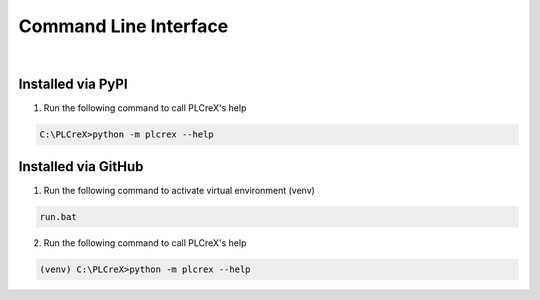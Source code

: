 Command Line Interface
======================

.. cli:

.. figure:: ../fig/cli_demo.png
    :align: center
    :width: 600px

|

Installed via PyPI
------------------

1. Run the following command to call PLCreX's help

.. code:: console

    C:\PLCreX>python -m plcrex --help

Installed via GitHub
--------------------

1. Run the following command to activate virtual environment (venv)

.. code:: console

    run.bat

2. Run the following command to call PLCreX's help

.. code-block:: console

    (venv) C:\PLCreX>python -m plcrex --help